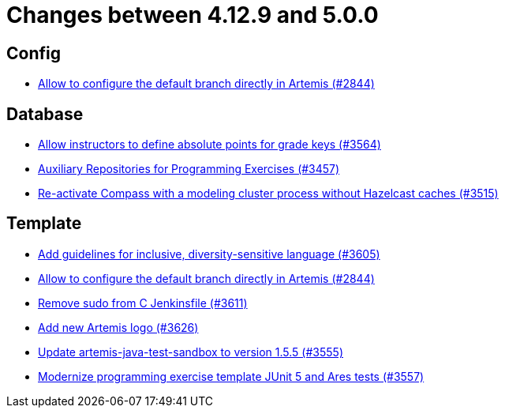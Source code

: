 = Changes between 4.12.9 and 5.0.0

== Config

* link:https://www.github.com/ls1intum/Artemis/commit/2176e2d2baf21354a96c3692437b315a9dee252b[Allow to configure the default branch directly in Artemis (#2844)]


== Database

* link:https://www.github.com/ls1intum/Artemis/commit/5bacbd6c17896cedf9e5600f0b291aef5ba3b744[Allow instructors to define absolute points for grade keys (#3564)]
* link:https://www.github.com/ls1intum/Artemis/commit/f7d4291d3934ce04aa12049e64be25175f0b1505[Auxiliary Repositories for Programming Exercises (#3457)]
* link:https://www.github.com/ls1intum/Artemis/commit/fa90f52fcdfd159faffb42a9abd7b7f82b571561[Re-activate Compass with a modeling cluster process without Hazelcast caches (#3515)]


== Template

* link:https://www.github.com/ls1intum/Artemis/commit/6403d37c3a217ce29f5c30335bb162bb5f753a49[Add guidelines for inclusive, diversity-sensitive language (#3605)]
* link:https://www.github.com/ls1intum/Artemis/commit/2176e2d2baf21354a96c3692437b315a9dee252b[Allow to configure the default branch directly in Artemis (#2844)]
* link:https://www.github.com/ls1intum/Artemis/commit/bd9703a3c5e645c13e512c3b8aa11acd37f01730[Remove sudo from C Jenkinsfile (#3611)]
* link:https://www.github.com/ls1intum/Artemis/commit/f8473ba895f4c54ad893fcb38e86b6943e843937[Add new Artemis logo  (#3626)]
* link:https://www.github.com/ls1intum/Artemis/commit/45df7845d6eb986235980de2f57a8d9be36232f6[Update artemis-java-test-sandbox to version 1.5.5 (#3555)]
* link:https://www.github.com/ls1intum/Artemis/commit/425f826477b4a225d3863fabcd49a5cc51f80625[Modernize programming exercise template JUnit 5 and Ares tests (#3557)]


